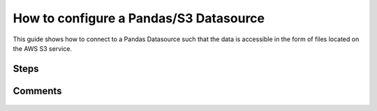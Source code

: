 .. _how_to_guides__configuring_datasources__how_to_configure_a_pandas_s3_datasource:

#######################################
How to configure a Pandas/S3 Datasource
#######################################

This guide shows how to connect to a Pandas Datasource such that the data is accessible in the form of files located on the AWS S3 service.

-----
Steps
-----

.. content-tabs::

    .. tab-container:: tab0
        :title: Show Docs for V2 (Batch Kwargs) API

        .. admonition:: Prerequisites: This how-to guide assumes you have already:

            - :ref:`Set up a working deployment of Great Expectations <tutorials__getting_started>`

        To add an S3-backed Pandas datasource do the following:

        #. **Edit your great_expectations/great_expectations.yml file**

            Update your ``datasources:`` section to include a ``PandasDatasource``.

            .. code-block:: yaml

                datasources:
                  pandas_s3:
                    class_name: PandasDatasource

        #. **Load data from S3 using native S3 path-based Batch Kwargs.**

            Because Pandas provides native support for reading from S3 paths, this simple configuration will allow loading datasources from S3 using native S3 paths.

            .. code-block:: python

                context = DataContext()
                batch_kwargs = {
                    "datasource": "pandas_s3",
                    "path": "s3a://my_bucket/my_prefix/key.csv",
                }
                batch = context.get_batch(batch_kwargs, "existing_expectation_suite_name")

        #. **Optionally, configure a BatchKwargsGenerator that will allow you to generate Data Assets and Batches from your S3 bucket.**

            Update your datasource configuration to include the new Batch Kwargs Generator:

            .. code-block:: yaml

                datasources:
                  pandas_s3:
                    class_name: PandasDatasource
                    batch_kwargs_generators:
                      pandas_s3_generator:
                        class_name: S3GlobReaderBatchKwargsGenerator
                        bucket: your_s3_bucket # Only the bucket name here (i.e., no prefix)
                        assets:
                          your_first_data_asset_name:
                            prefix: prefix_to_folder_containing_your_first_data_asset_files/ # trailing slash is important
                            regex_filter: .*  # The regex filter will filter the results returned by S3 for the key and prefix to only those matching the regex
                          your_second_data_asset_name:
                            prefix: prefix_to_folder_containing_your_second_data_asset_files/ # trailing slash is important
                            regex_filter: .*  # The regex filter will filter the results returned by S3 for the key and prefix to only those matching the regex
                          your_third_data_asset_name:
                            prefix: prefix_to_folder_containing_your_third_data_asset_files/ # trailing slash is important
                            regex_filter: .*  # The regex filter will filter the results returned by S3 for the prefix to only those matching the regex. Note: construct your regex to match the entire S3 key (including the prefix).
                    module_name: great_expectations.datasource
                    data_asset_type:
                      class_name: PandasDataset
                      module_name: great_expectations.dataset

            Update the configuration of the ``assets:`` section to reflect your project's data storage system.  There is no limit on the number of data assets, but you should only keep the ones that are actually used in the configuration file (i.e., delete the unused ones from the above template and/or add as many as needed for your project).

            Note: Multiple data sources can easily be configured in the Data Context by adding a new configuration block for each in the data sources section.  Each data source name should be at the same level of indentation.

        #. **Optionally, run ``great_expectations suite scaffold`` to verify your new Datasource and BatchKwargsGenerator configurations.**

            Since you edited the Great Expectations configuration file, the updated configuration should be tested to make sure that no errors were introduced.

            #. **From the command line, run:**

                .. code-block:: bash

                    great_expectations suite scaffold name_of_new_expectation_suite

                .. code-block:: bash

                    Select a datasource
                        1. local_filesystem
                        2. some_sql_db
                        3. pandas_s3
                    : 3

                Note: If ``pandas_s3`` is the only available data source, then you will not be offered a choice of the data source; in this case, the ``pandas_s3`` data source will be chosen automatically.

            #. **Choose to see "a list of data assets in this datasource"**

                .. code-block:: bash

                    Would you like to:
                        1. choose from a list of data assets in this datasource
                        2. enter the path of a data file
                    : 1

            #. **Verify that all your data assets appear in the list**

                .. code-block::

                    Which data would you like to use?
                        1. your_first_data_asset_name (file)
                        2. your_second_data_asset_name (file)
                        3. your_third_data_asset_name (file)
                        Don't see the name of the data asset in the list above? Just type it
                    :

                When you select the number corresponding to a data asset, a Jupyter notebook will open, pre-populated with the code for adding expectations to the expectation suite specified on the command line against the data set you selected.

                Check the composition of the ``batch_kwargs`` variable at the top of the notebook to make sure that the S3 file used appropriately corresponds to the data set you selected.
                Repeat this check for all data sets you configured.  An inconsistency is likely due to an incorrect regular expression pattern in the respective data set configuration.


        ----------------
        Additional Notes
        ----------------

        #.
            Additional options are available for a more fine-grained customization of the S3-backed Pandas data sources.

            .. code-block:: yaml

                delimiter: "/"  # This is the delimiter for the bucket keys (paths inside the buckets).  By default, it is "/".

                boto3_options:
                  endpoint_url: ${S3_ENDPOINT} # Uses the S3_ENDPOINT environment variable to determine which endpoint to use.

                reader_options:  # Note that reader options can be specified globally or per-asset.
                    sep: ","

                max_keys: 100  # The maximum number of keys to fetch in a single request to S3 (default is 100).

        #.  Errors in generated BatchKwargs during configuration of the S3GlobReaderBatchKwargsGenerator are likely due to an incorrect regular expression pattern in the respective data set configuration.

        #.
            The default values of the various options satisfy the vast majority of scenarios.  However, in certain cases, the developers may need to override them.
            For instance, ``reader_options``, which can be specified globally and/or at the per-asset level, provide a mechanism for customizing the separator character inside *CSV* files.

        #.
            Note that specifying the ``--no-jupyter`` flag on the command line will initialize the specified expectation suite in the ``great_expectations/expectations`` directory, but suppress the launching of the Jupyter notebook.

            .. code-block:: bash

                great_expectations suite scaffold name_of_new_expectation_suite --no-jupyter

            If you resume editing the given expectation suite at a later time, please first verify that the ``batch_kwargs`` contain the correct S3 path for the intended data source.


    .. tab-container:: tab1
        :title: Show Docs for V3 (Batch Request) API

        .. admonition:: Prerequisites: This how-to guide assumes you have already:

            - :ref:`Set up a working deployment of Great Expectations <tutorials__getting_started>`
            - :ref:`Understand the basics of Datasources <reference__core_concepts__datasources>`
            - Learned how to configure a :ref:`Data Context using test_yaml_config <how_to_guides_how_to_configure_datacontext_components_using_test_yaml_config>`

        To add an S3-backed Pandas datasource do the following:

        #. **Install the required modules.**

            If you haven't already, install these modules for connecting to S3.

            .. code-block:: bash

                pip install boto3
                pip install fsspec
                pip install s3fs

        #. **Run datasource new.**

            From the command line, run:

            .. code-block:: bash

                great_expectations --v3-api datasource new

        #. **Choose "Files on a filesystem (for processing with Pandas or Spark)"**

            .. code-block:: bash

                What data would you like Great Expectations to connect to?
                    1. Files on a filesystem (for processing with Pandas or Spark)
                    2. Relational database (SQL)
                : 1

        #. **Choose Pandas**

            .. code-block:: bash

                What are you processing your files with?
                    1. Pandas
                    2. PySpark
                : 1

        #. **Specify the directory path for data files**

            For an s3 datasource, we will change this in the notebook so feel free to enter anything at this prompt.

            .. code-block:: bash

                Enter the path (relative or absolute) of the root directory where the data files are stored.
                : /path/to/directory/containing/your/data/files

        #. You will be presented with a Jupyter Notebook which will guide you through the steps of creating a Datasource.



        **S3-backed Pandas Datasource Example.**

            Within this notebook, you will have the opportunity to create your own yaml Datasource configuration. The following text walks through an example.


        #. **List files in your directory.**

            Use a utility to list files, so that you can see how paths and filenames are formatted. Our example will use the following 3 files in the ``my_s3_folder/`` folder in our bucket ``my_s3_bucket``:

            .. code-block:: bash

                - my_s3_bucket
                    |- my_s3_folder
                        |- abe_20201119_200.csv
                        |- alex_20201212_300.csv
                        |- will_20201008_100.csv


        #.  **Create or copy a yaml config.**

                Parameters can be set as strings, or passed in as environment variables. In the following example, a yaml config is configured for a ``DataSource``, with a ``InferredAssetS3DataConnector`` and a ``PandasExecutionEngine``. The S3-``bucket`` name and ``prefix`` are passed in as strings.

                .. code-block:: python

                    datasource_name = "my_file_datasource"
                    config = f"""
                            name: {datasource_name}
                            class_name: Datasource
                            execution_engine:
                              class_name: PandasExecutionEngine
                            data_connectors:
                              my_data_connector:
                                datasource_name: {datasource_name}
                                class_name: InferredAssetS3DataConnector
                                bucket: my_s3_bucket
                                prefix: my_s3_folder/
                                default_regex:
                                  group_names: data_asset_name
                                  pattern: (.*)
                            """

               You can modify the group names and regex pattern to take into account the naming structure of the CSV files in the directory, e.g.

                .. code-block:: python

                        group_names:
                          - name
                          - timestamp
                          - size
                        pattern: (.+)_(\\d+)_(\\d+)\\.csv


            **Note**: The ``InferredAssetS3DataConnector`` used in this example is closely related to the ``ConfiguredAssetS3DataConnector`` with some key differences. More information can be found in :ref:`How to choose which DataConnector to use. <which_data_connector_to_use>`


        #. **Test your config using ``context.test_yaml_config``.**

            .. code-block:: python

                context.test_yaml_config(
                    yaml_config=config
                )

            When executed, ``test_yaml_config`` will instantiate the component and run through a ``self_check`` procedure to verify that the component works as expected.

            The resulting output will look something like this:

            .. code-block:: bash

                Attempting to instantiate class from config...
                Instantiating as a Datasource, since class_name is Datasource
                Instantiating class from config without an explicit class_name is dangerous.
                Consider adding an explicit class_name for None
                    Successfully instantiated Datasource

                Execution engine: PandasExecutionEngine
                Data connectors:
                    my_data_connector : InferredAssetS3DataConnector

                    Available data_asset_names (1 of 1):
                        TestAsset (3 of 3): ['abe_20201119_200.csv', 'alex_20201212_300.csv', 'will_20201008_100.csv']

                    Unmatched data_references (0 of 0): []

            This means all has gone well and you can proceed with configuring your new Datasource. If something about your configuration wasn't set up correctly, ``test_yaml_config`` will raise an error.

            **Note:** Pay attention to the "Available data_asset_names" and "Unmatched data_references" output to ensure that the regex pattern you specified matches your desired data files.


        #. **Save the config.**
            Once you are satisfied with the config of your new Datasource, you can make it a permanent part of your Great Expectations configuration. The following method will save the new Datasource to your ``great_expectations.yml``:

            .. code-block:: python

                sanitize_yaml_and_save_datasource(context, config, overwrite_existing=False)

            **Note**: This will output a warning if a Datasource with the same name already exists. Use ``overwrite_existing=True`` to force overwriting.


        ----------------
        Additional Notes
        ----------------

        #.
            Additional options are available for a more fine-grained customization of the S3-backed Pandas data sources.

            .. code-block:: yaml

                delimiter: "/"  # This is the delimiter for the bucket keys (paths inside the buckets).  By default, it is "/".

                boto3_options:
                  endpoint_url: ${S3_ENDPOINT} # Uses the S3_ENDPOINT environment variable to determine which endpoint to use.

                reader_options:  # Note that reader options can be specified globally or per-asset.
                    sep: ","

                max_keys: 100  # The maximum number of keys to fetch in a single request to S3 (default is 100).

        #.
            The default values of the various options satisfy the vast majority of scenarios.  However, in certain cases, the developers may need to override them.
            For instance, ``reader_options``, which can be specified globally and/or at the per-asset level, provide a mechanism for customizing the separator character inside *CSV* files.

        #.
            Note that specifying the ``--no-jupyter`` flag on the command line will initialize the specified expectation suite in the ``great_expectations/expectations`` directory, but suppress the launching of the Jupyter notebook.

            .. code-block:: bash

                great_expectations --v3-api suite new --no-jupyter


--------
Comments
--------

    .. discourse::
        :topic_identifier: 168

